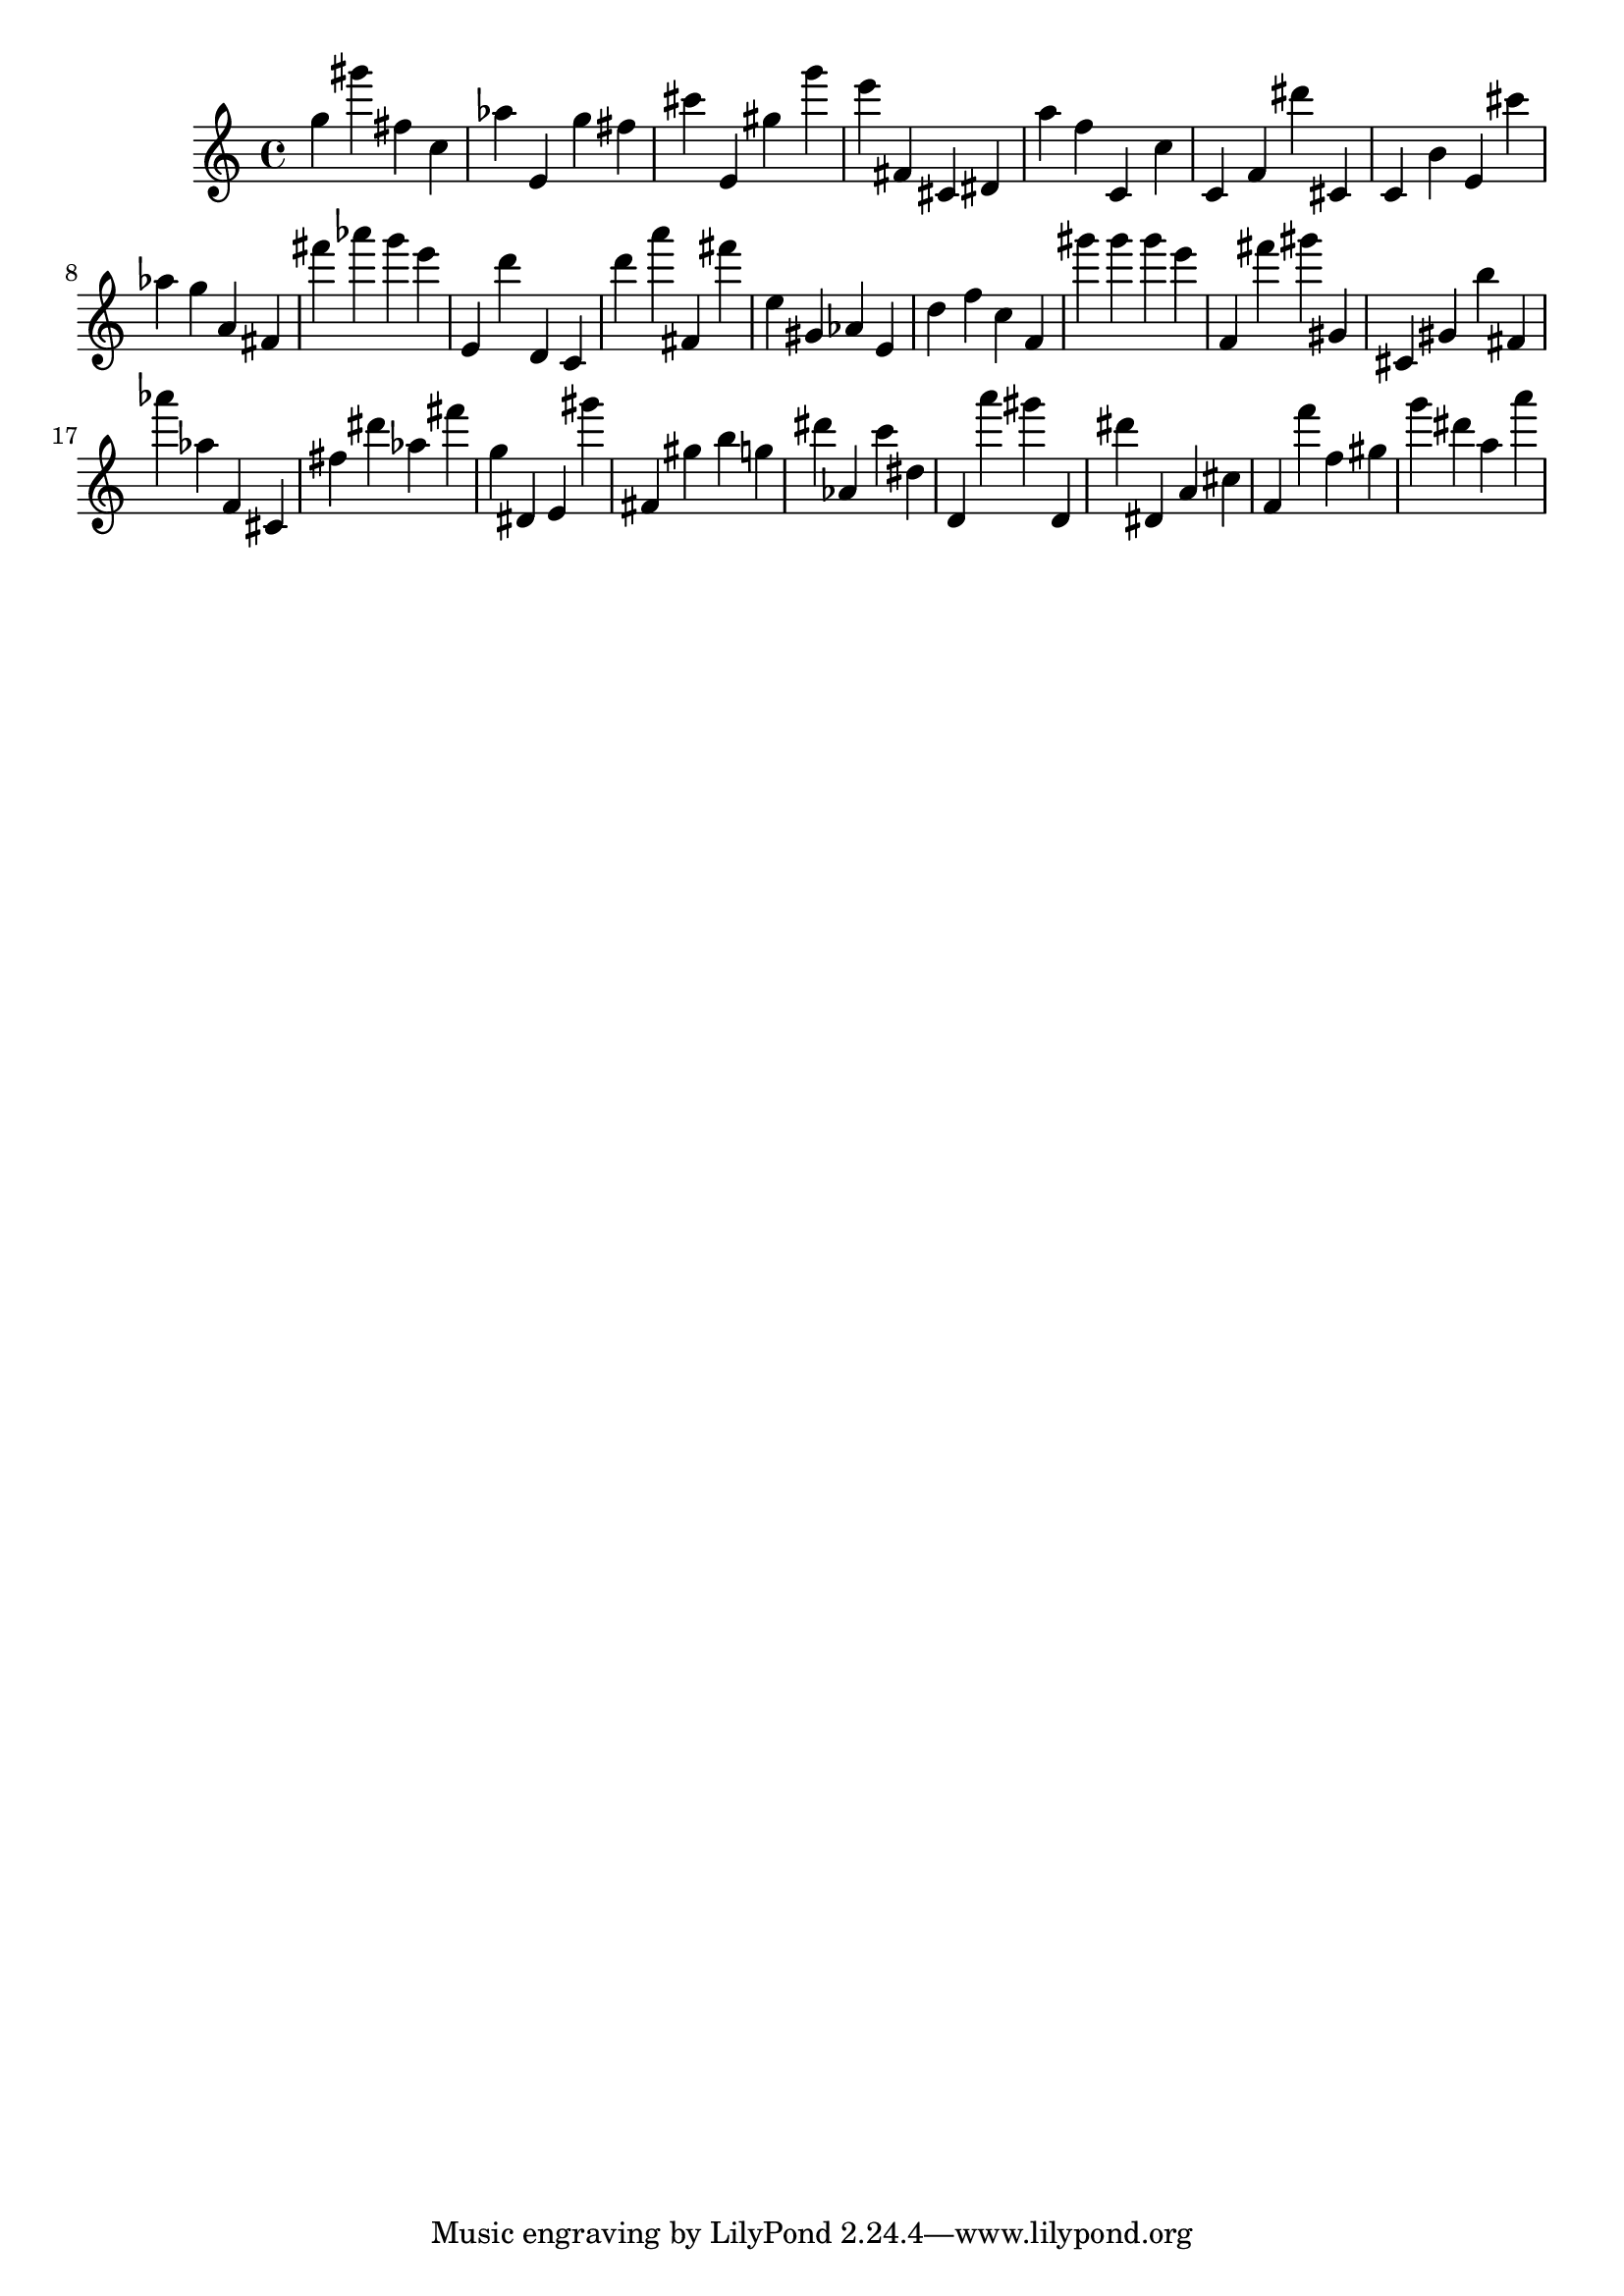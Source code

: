 \version "2.18.2"
\score {

{
\clef treble
g'' gis''' fis'' c'' as'' e' g'' fis'' cis''' e' gis'' g''' e''' fis' cis' dis' a'' f'' c' c'' c' f' dis''' cis' c' b' e' cis''' as'' g'' a' fis' fis''' as''' g''' e''' e' d''' d' c' d''' a''' fis' fis''' e'' gis' as' e' d'' f'' c'' f' gis''' gis''' gis''' e''' f' fis''' gis''' gis' cis' gis' b'' fis' as''' as'' f' cis' fis'' dis''' as'' fis''' g'' dis' e' gis''' fis' gis'' b'' g'' dis''' as' c''' dis'' d' a''' gis''' d' dis''' dis' a' cis'' f' f''' f'' gis'' g''' dis''' a'' a''' 
}

 \midi { }
 \layout { }
}